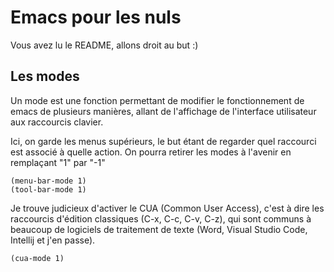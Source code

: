#+AUTHOR: Evan DELEPINE
#+DATE: <2025-10-17 Fri>
#+property: header-args :results none

* Emacs pour les nuls

Vous avez lu le README, allons droit au but :)

** Les modes

Un mode est une fonction permettant de modifier le fonctionnement de
emacs de plusieurs manières, allant de l'affichage de l'interface
utilisateur aux raccourcis clavier.

Ici, on garde les menus supérieurs, le but étant de regarder quel
raccourci est associé à quelle action. On pourra retirer les modes à
l'avenir en remplaçant "1" par "-1"

#+begin_src elisp
  (menu-bar-mode 1)
  (tool-bar-mode 1)
#+end_src

Je trouve judicieux d'activer le CUA (Common User Access), c'est à
dire les raccourcis d'édition classiques (C-x, C-c, C-v, C-z), qui
sont communs à beaucoup de logiciels de traitement de texte (Word,
Visual Studio Code, Intellij et j'en passe).

#+begin_src elisp
  (cua-mode 1)
#+end_src

